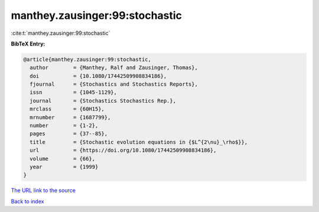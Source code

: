 manthey.zausinger:99:stochastic
===============================

:cite:t:`manthey.zausinger:99:stochastic`

**BibTeX Entry:**

.. code-block:: bibtex

   @article{manthey.zausinger:99:stochastic,
     author        = {Manthey, Ralf and Zausinger, Thomas},
     doi           = {10.1080/17442509908834186},
     fjournal      = {Stochastics and Stochastics Reports},
     issn          = {1045-1129},
     journal       = {Stochastics Stochastics Rep.},
     mrclass       = {60H15},
     mrnumber      = {1687799},
     number        = {1-2},
     pages         = {37--85},
     title         = {Stochastic evolution equations in {$L^{2\nu}_\rho$}},
     url           = {https://doi.org/10.1080/17442509908834186},
     volume        = {66},
     year          = {1999}
   }
`The URL link to the source <https://doi.org/10.1080/17442509908834186>`_


`Back to index <../By-Cite-Keys.html>`_
